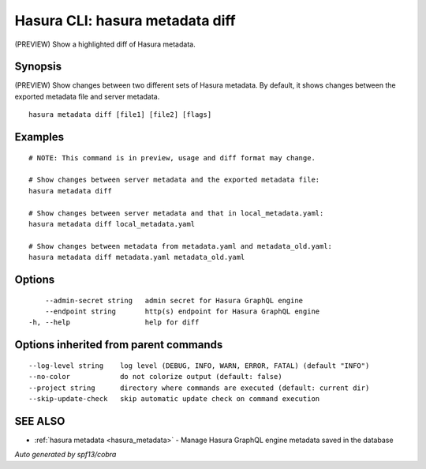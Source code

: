 .. meta::
   :description: Use hasura metadata diff to show changes between two different sets of Hasura metadata with the Hasura CLI
   :keywords: hasura, docs, CLI, HasuraCTL, hasuractl, hasura metadata diff

.. _hasura_metadata_diff:

Hasura CLI: hasura metadata diff
--------------------------------

(PREVIEW) Show a highlighted diff of Hasura metadata.

Synopsis
~~~~~~~~


(PREVIEW) Show changes between two different sets of Hasura metadata.
By default, it shows changes between the exported metadata file and server metadata.

::

  hasura metadata diff [file1] [file2] [flags]

Examples
~~~~~~~~

::

    # NOTE: This command is in preview, usage and diff format may change.

    # Show changes between server metadata and the exported metadata file:
    hasura metadata diff

    # Show changes between server metadata and that in local_metadata.yaml:
    hasura metadata diff local_metadata.yaml

    # Show changes between metadata from metadata.yaml and metadata_old.yaml:
    hasura metadata diff metadata.yaml metadata_old.yaml

Options
~~~~~~~

::

      --admin-secret string   admin secret for Hasura GraphQL engine
      --endpoint string       http(s) endpoint for Hasura GraphQL engine
  -h, --help                  help for diff

Options inherited from parent commands
~~~~~~~~~~~~~~~~~~~~~~~~~~~~~~~~~~~~~~

::

      --log-level string    log level (DEBUG, INFO, WARN, ERROR, FATAL) (default "INFO")
      --no-color            do not colorize output (default: false)
      --project string      directory where commands are executed (default: current dir)
      --skip-update-check   skip automatic update check on command execution

SEE ALSO
~~~~~~~~

* :ref:`hasura metadata <hasura_metadata>` 	 - Manage Hasura GraphQL engine metadata saved in the database

*Auto generated by spf13/cobra*
